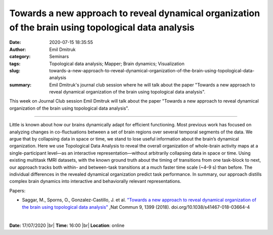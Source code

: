 Towards a new approach to reveal dynamical organization of the brain using topological data analysis
####################################################################################################
:date: 2020-07-15 18:35:55
:author: Emil Dmitruk
:category: Seminars
:tags: Topological data analysis; Mapper; Brain dynamics; Visualization
:slug: towards-a-new-approach-to-reveal-dynamical-organization-of-the-brain-using-topological-data-analysis
:summary: Emil Dmitruk's journal club session where he will talk about the paper "Towards a new approach to reveal dynamical organization of the brain using topological data analysis".


This week on Journal Club session Emil Dmitruk will talk about the paper "Towards a new approach to reveal dynamical organization of the brain using topological data analysis".

------------

Little is known about how our brains dynamically adapt for efficient functioning. Most 
previous work has focused on analyzing changes in co-fluctuations between a set of 
brain regions over several temporal segments of the data. We argue that by 
collapsing data in space or time, we stand to lose useful information about the brain’s 
dynamical organization. Here we use Topological Data Analysis to reveal the overall 
organization of whole-brain activity maps at a single-participant level—as an 
interactive representation—without arbitrarily collapsing data in space or time. Using 
existing multitask fMRI datasets, with the known ground truth about the timing of 
transitions from one task-block to next, our approach tracks both within- and 
between-task transitions at a much faster time scale (~4–9 s) than before. The 
individual differences in the revealed dynamical organization predict task 
performance. In summary, our approach distills complex brain dynamics into 
interactive and behaviorally relevant representations.

Papers:

- Saggar, M., Sporns, O., Gonzalez-Castillo, J. et al. `"Towards a new approach to reveal dynamical organization of the brain using topological data analysis"
  <https://www.nature.com/articles/s41467-018-03664-4>`__ ,Nat Commun 9, 1399 (2018).  doi.org/10.1038/s41467-018-03664-4 

|

**Date:** 17/07/2020 |br|
**Time:** 16:00 |br|
**Location**: online

.. |br| raw:: html

    <br />


